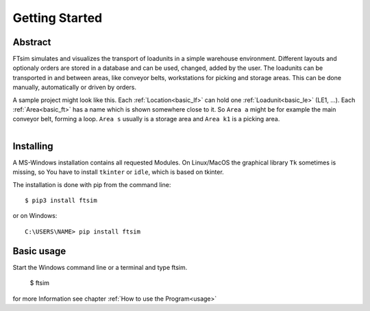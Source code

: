 Getting Started
===============

Abstract
--------

FTsim simulates and visualizes the transport of loadunits in a simple warehouse environment.
Different layouts and optionaly orders are stored in a database and can be used, changed, added by the user.
The loadunits can be transported in and between areas, like conveyor belts, workstations for picking and storage areas.
This can be done manually, automatically or driven by orders.

A sample project might look like this.
Each :ref:`Location<basic_lf>` can hold one :ref:`Loadunit<basic_le>` (LE1, ...).
Each :ref:`Area<basic_ft>` has a name which is shown somewhere close to it. So ``Area a``
might be for example the main conveyor belt, forming a loop.
``Area s`` usually is a storage area and ``Area k1`` is a picking area.

.. figure:: prj105layout.png
    :align: left
    :figwidth: 100%


Installing
----------

A MS-Windows installation contains all requested Modules.
On Linux/MacOS the graphical library ``Tk`` sometimes is missing,
so You have to install  ``tkinter`` or ``idle``, which is based on tkinter.


The installation is done with pip from the command line::

    $ pip3 install ftsim

or on Windows::

    C:\USERS\NAME> pip install ftsim


.. so just install  `ftsim` using pip_ ::


Basic usage
-----------

Start the Windows command line or a terminal and type ftsim.

    $ ftsim

for more Information see chapter :ref:`How to use the Program<usage>` 
